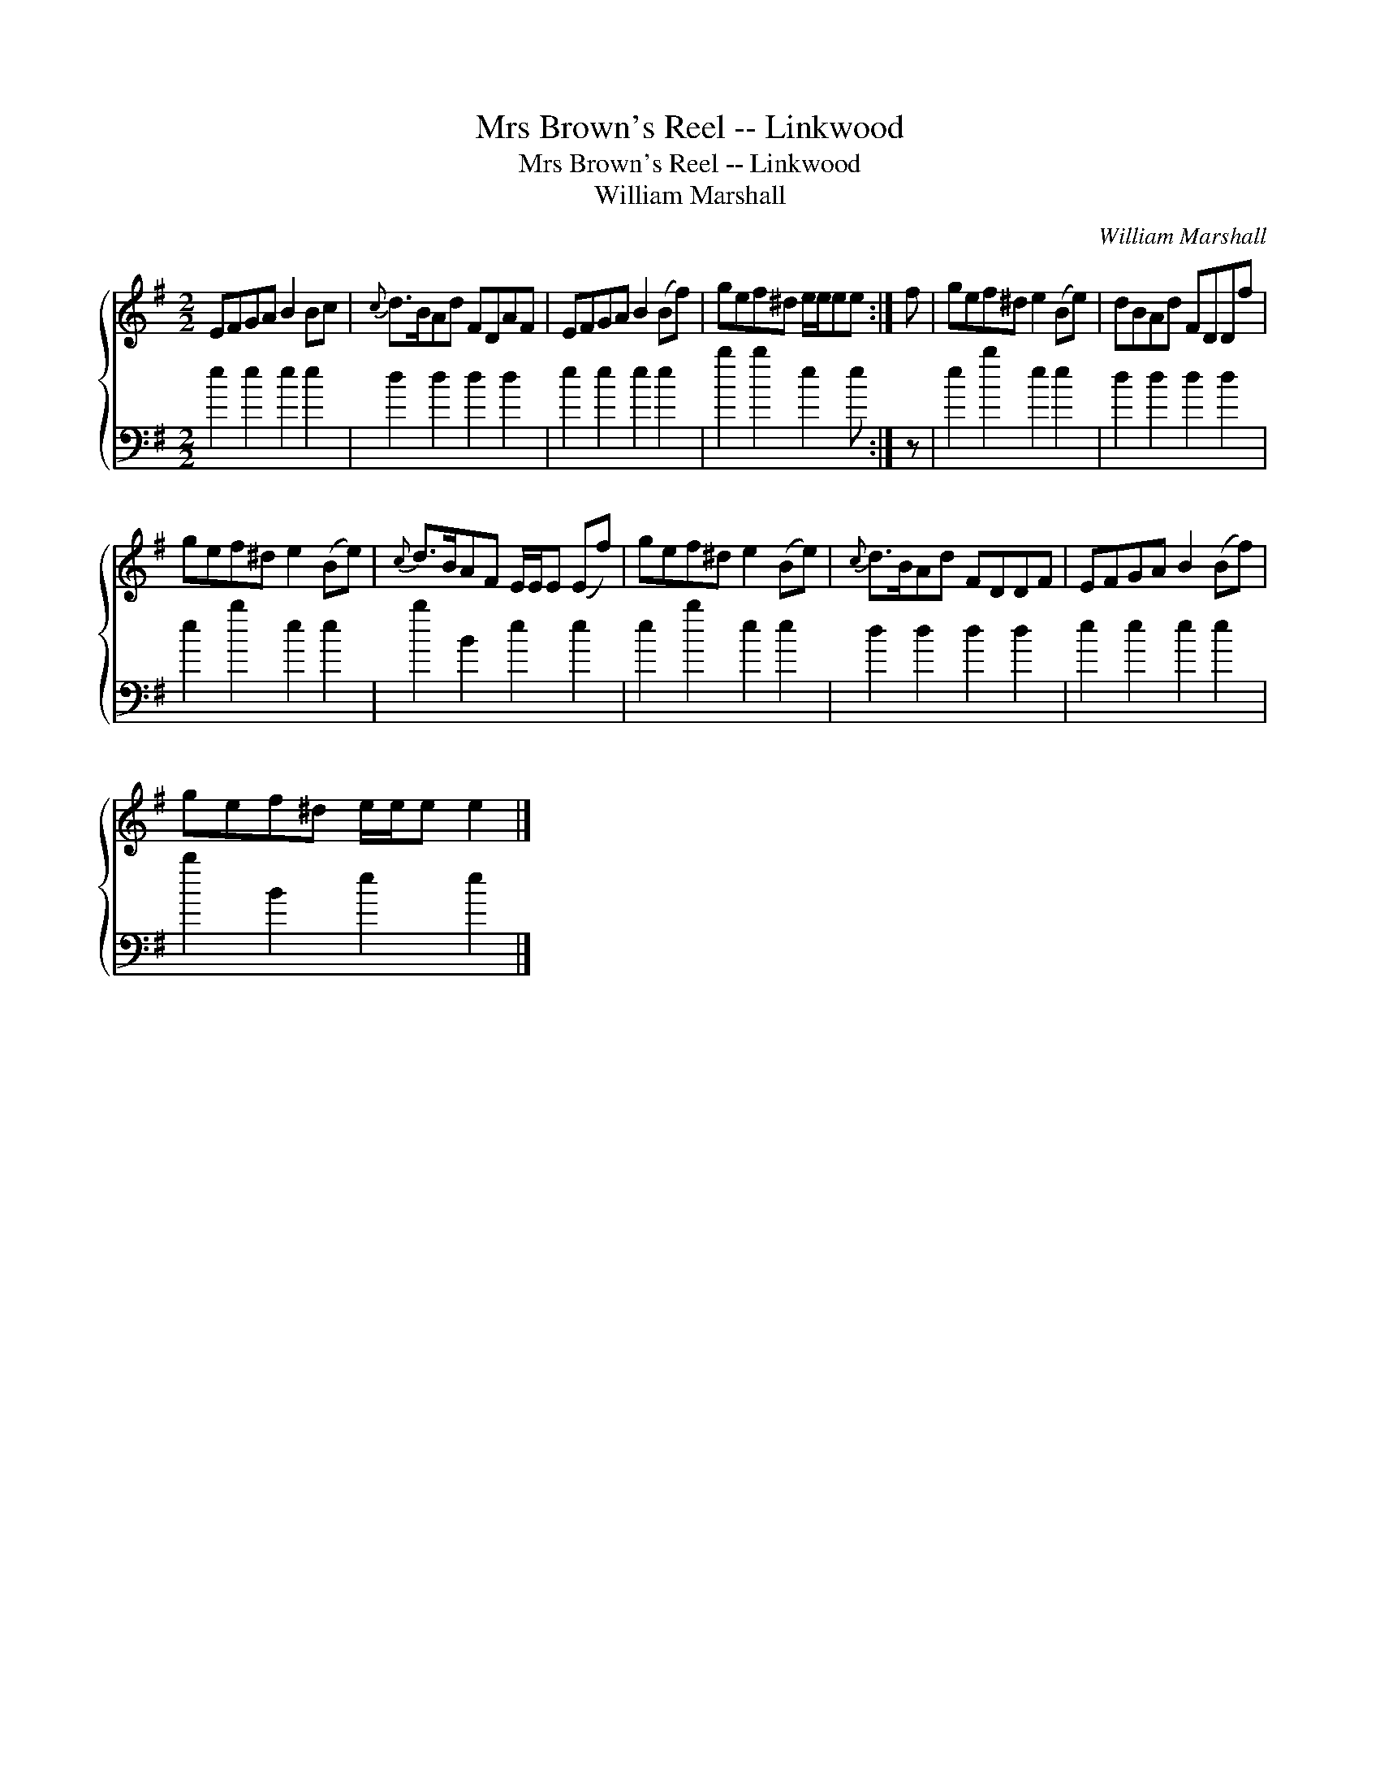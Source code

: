 X:1
T:Mrs Brown's Reel -- Linkwood
T:Mrs Brown's Reel -- Linkwood
T:William Marshall
C:William Marshall
%%score { 1 2 }
L:1/8
M:2/2
K:Emin
V:1 treble 
V:2 bass 
V:1
 EFGA B2 Bc |{c} d>BAd FDAF | EFGA B2 (Bf) | gef^d e/e/ee :| f | gef^d e2 (Be) | dBAd FDDf | %7
 gef^d e2 (Be) |{c} d>BAF E/E/E (Ef) | gef^d e2 (Be) |{c} d>BAd FDDF | EFGA B2 (Bf) | %12
 gef^d e/e/e e2 |] %13
V:2
 e2 e2 e2 e2 | d2 d2 d2 d2 | e2 e2 e2 e2 | b2 b2 e2 e :| z | e2 b2 e2 e2 | d2 d2 d2 d2 | %7
 e2 b2 e2 e2 | b2 B2 e2 e2 | e2 b2 e2 e2 | d2 d2 d2 d2 | e2 e2 e2 e2 | b2 B2 e2 e2 |] %13

